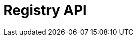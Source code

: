 = Registry API
:description: The GBIF Registry API (rapidoc)
:page-no-next: true
:page-layout: rapidoc
:page-openapi-url: _attachments/registry.json
:header: Registry API
